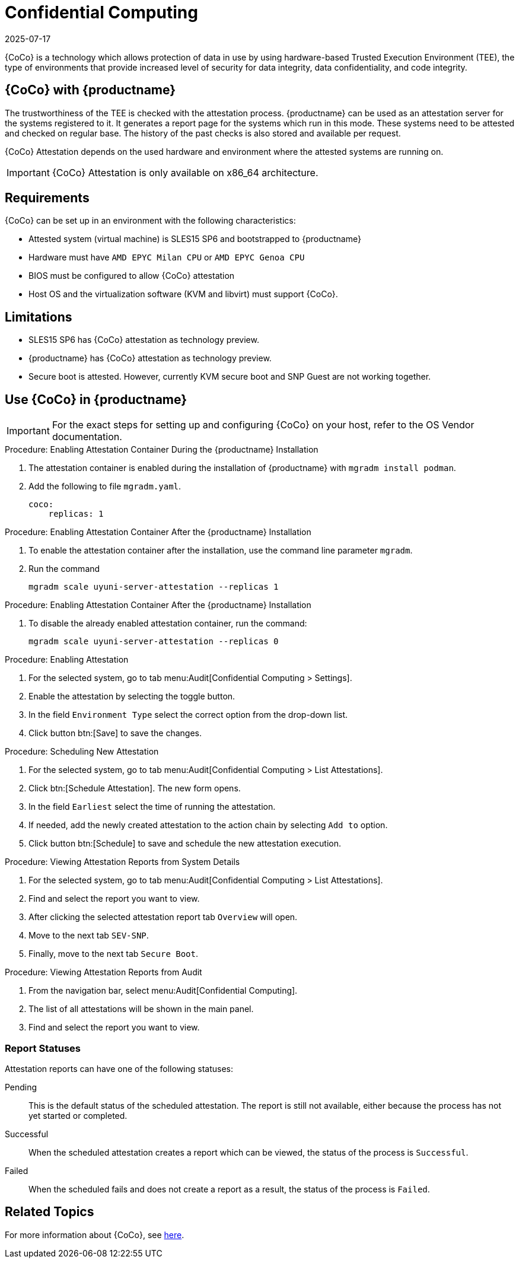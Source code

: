 [[confidential_computing]]
= Confidential Computing
:description: Protect sensitive data in use by using hardware-based Trusted Execution systems (TEE) for increased security and integrity on systems like SLES15 SP6.
:revdate: 2025-07-17
:page-revdate: {revdate}

{CoCo} is a technology which allows protection of data in use by using hardware-based Trusted Execution Environment (TEE), the type of environments that provide increased level of security for data integrity, data confidentiality, and code integrity.


== {CoCo} with {productname}


The trustworthiness of the TEE is checked with the attestation process.
{productname} can be used as an attestation server for the systems registered to it.
It generates a report page for the systems which run in this mode.
These systems need to be attested and checked on regular base.
The history of the past checks is also stored and available per request.

{CoCo} Attestation depends on the used hardware and environment where the attested systems are running on.

[IMPORTANT]
====
{CoCo} Attestation is only available on x86_64 architecture.
====



== Requirements

{CoCo} can be set up in an environment with the following characteristics:

* Attested system (virtual machine) is SLES15 SP6 and bootstrapped to {productname}
* Hardware must have [literal]``AMD EPYC Milan CPU`` or [literal]``AMD EPYC Genoa CPU``
* BIOS must be configured to allow {CoCo} attestation
* Host OS and the virtualization software (KVM and libvirt) must support {CoCo}.


== Limitations

* SLES15 SP6 has {CoCo} attestation as technology preview.
* {productname} has {CoCo} attestation as technology preview.
* Secure boot is attested. 
  However, currently KVM secure boot and SNP Guest are not working together. 


== Use {CoCo} in {productname}

[IMPORTANT]
====
For the exact steps for setting up and configuring {CoCo} on your host, refer to the OS Vendor documentation.
====

.Procedure: Enabling Attestation Container During the {productname} Installation
[role=procedure]
. The attestation container is enabled during the installation of {productname} with [literal]``mgradm install podman``.
. Add the following to file [literal]``mgradm.yaml``.
//I need full path to this file.
+
----
coco:
    replicas: 1
----


.Procedure: Enabling Attestation Container After the {productname} Installation
[role=procedure]
. To enable the attestation container after the installation, use the command line parameter [literal]``mgradm``.
. Run the command
+
----
mgradm scale uyuni-server-attestation --replicas 1
----
// (PLACEHOLDER): In the future instead of number 1, it should be possible to allow more then one container replica.


.Procedure: Enabling Attestation Container After the {productname} Installation
[role=procedure]
. To disable the already enabled attestation container, run the command:
+
----
mgradm scale uyuni-server-attestation --replicas 0
----


.Procedure: Enabling Attestation
[role=procedure]
. For the selected system, go to tab menu:Audit[Confidential Computing > Settings].
. Enable the attestation by selecting the toggle button.
. In the field [literal]``Environment Type`` select the correct option from the drop-down list.
//. (PLACEHOLDER) Enable the automatic attestaion at reboot by selecting the toggle button [literal]``Execution``.
. Click button btn:[Save] to save the changes.

.Procedure: Scheduling New Attestation
[role=procedure]
. For the selected system, go to tab menu:Audit[Confidential Computing > List Attestations].
. Click btn:[Schedule Attestation].
  The new form opens.
. In the field [literal]``Earliest`` select the time of running the attestation.
. If needed, add the newly created attestation to the action chain by selecting [literal]``Add to`` option.
. Click button btn:[Schedule] to save and schedule the new attestation execution.

.Procedure: Viewing Attestation Reports from System Details
[role=procedure]
. For the selected system, go to tab menu:Audit[Confidential Computing > List Attestations].
. Find and select the report you want to view.
. After clicking the selected attestation report tab [literal]``Overview`` will open.
. Move to the next tab [literal]``SEV-SNP``.
. Finally, move to the next tab [literal]``Secure Boot``.


.Procedure: Viewing Attestation Reports from Audit
[role=procedure]
. From the navigation bar, select menu:Audit[Confidential Computing].
. The list of all attestations will be shown in the main panel.
+
. Find and select the report you want to view.



=== Report Statuses

Attestation reports can have one of the following statuses:

Pending::
This is the default status of the scheduled attestation.
The report is still not available, either because the process has not yet started or completed.

Successful::
When the scheduled attestation creates a report which can be viewed, the status of the process is [literal]``Successful``.

Failed::
When the scheduled fails and does not create a report as a result, the status of the process is [literal]``Failed``.



== Related Topics

For more information about {CoCo}, see https://www.fortanix.com/platform/confidential-computing-manager/what-is-confidential-computing[here].